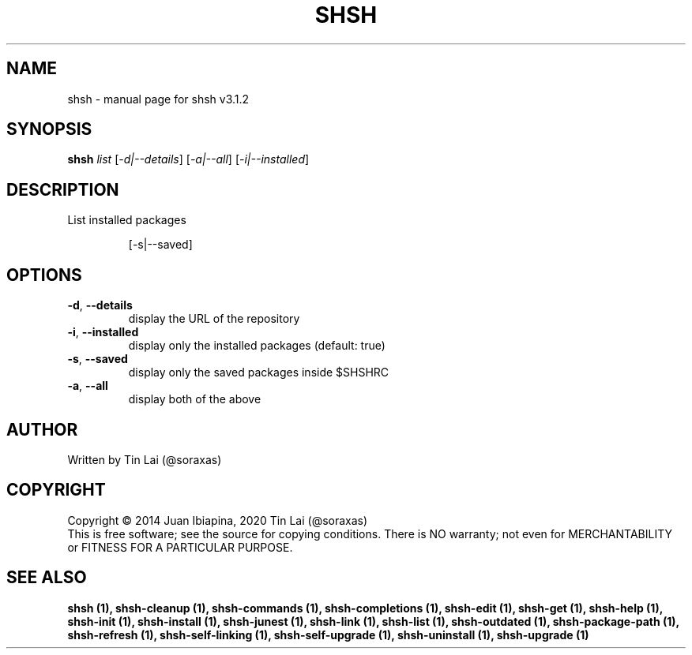 .\" DO NOT MODIFY THIS FILE!  It was generated by help2man 1.49.3.
.TH SHSH "1" "July 2024" "shell script handler v3.1.2" "User Commands"
.SH NAME
shsh \- manual page for shsh v3.1.2
.SH SYNOPSIS
.B shsh
\fI\,list \/\fR[\fI\,-d|--details\/\fR] [\fI\,-a|--all\/\fR] [\fI\,-i|--installed\/\fR]
.SH DESCRIPTION
List installed packages
.IP
[\-s|\-\-saved]
.SH OPTIONS
.TP
\fB\-d\fR, \fB\-\-details\fR
display the URL of the repository
.TP
\fB\-i\fR, \fB\-\-installed\fR
display only the installed packages (default: true)
.TP
\fB\-s\fR, \fB\-\-saved\fR
display only the saved packages inside $SHSHRC
.TP
\fB\-a\fR, \fB\-\-all\fR
display both of the above
.SH AUTHOR
Written by Tin Lai (@soraxas)
.SH COPYRIGHT
Copyright \(co 2014 Juan Ibiapina, 2020 Tin Lai (@soraxas)
.br
This is free software; see the source for copying conditions.  There is NO
warranty; not even for MERCHANTABILITY or FITNESS FOR A PARTICULAR PURPOSE.
.SH "SEE ALSO"
.B shsh (1),
.B shsh-cleanup (1),
.B shsh-commands (1),
.B shsh-completions (1),
.B shsh-edit (1),
.B shsh-get (1),
.B shsh-help (1),
.B shsh-init (1),
.B shsh-install (1),
.B shsh-junest (1),
.B shsh-link (1),
.B shsh-list (1),
.B shsh-outdated (1),
.B shsh-package-path (1),
.B shsh-refresh (1),
.B shsh-self-linking (1),
.B shsh-self-upgrade (1),
.B shsh-uninstall (1),
.B shsh-upgrade (1)
